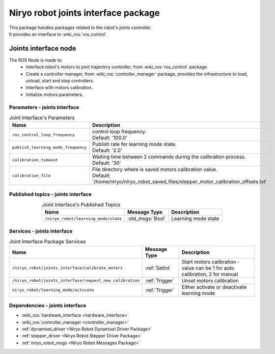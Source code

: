 Niryo robot joints interface package
====================================

| This package handles packages related to the robot's joints controller.
| It provides an interface to :wiki_ros:`ros_control`.

Joints interface node
--------------------------
The ROS Node is made to:
 - Interface robot's motors to joint trajectory controller, from :wiki_ros:`ros_control` package.
 - Create a controller manager, from :wiki_ros:`controller_manager` package, provides the infrastructure to load, unload, start and stop controllers.
 - Interface with motors calibration.
 - Initialize motors parameters.


Parameters - joints interface
^^^^^^^^^^^^^^^^^^^^^^^^^^^^^^^^^^^^^^^^

.. list-table:: Joint Interface's Parameters 
   :header-rows: 1
   :widths: auto
   :stub-columns: 0
   :align: center

   *  -  Name
      -  Description
   *  -  ``ros_control_loop_frequency``
      -  | control loop frequency.
         | Default: '100.0'
   *  -  ``publish_learning_mode_frequency``
      -  | Publish rate for learning mode state.
         | Default: '2.0'
   *  -  ``calibration_timeout``
      -  | Waiting time between 2 commands during the calibration process.
         | Default: '30'
   *  -  ``calibration_file``
      -  | File directory where is saved motors calibration value.
         | Default: '/home/niryo/niryo_robot_saved_files/stepper_motor_calibration_offsets.txt'

Published topics - joints interface
^^^^^^^^^^^^^^^^^^^^^^^^^^^^^^^^^^^^^^^

.. list-table:: Joint Interface's Published Topics
   :header-rows: 1
   :widths: auto
   :stub-columns: 0
   :align: center

   *  -  Name
      -  Message Type
      -  Description
   *  -  ``/niryo_robot/learning_mode/state``
      -  :std_msgs:`Bool`
      -  Learning mode state

Services - joints interface
^^^^^^^^^^^^^^^^^^^^^^^^^^^^^^^^^^^^^^^

.. list-table:: Joint Interface Package Services
   :header-rows: 1
   :widths: auto
   :stub-columns: 0
   :align: center

   *  -  Name
      -  Message Type
      -  Description
   *  -  ``/niryo_robot/joints_interface/calibrate_motors``
      -  :ref:`SetInt`
      -  Start motors calibration - value can be 1 for auto calibration, 2 for manual
   *  -  ``/niryo_robot/joints_interface/request_new_calibration``
      -  :ref:`Trigger`
      -  Unset motors calibration
   *  -  ``niryo_robot/learning_mode/activate``
      -  :ref:`Trigger`
      -  Either activate or deactivate learning mode

Dependencies - joints interface
^^^^^^^^^^^^^^^^^^^^^^^^^^^^^^^^^^^^^^^^

- :wiki_ros:`hardware_interface <hardware_interface>`
- :wiki_ros:`controller_manager <controller_manager>`
- :ref:`dynamixel_driver <Niryo Robot Dynamixel Driver Package>`
- :ref:`stepper_driver <Niryo Robot Stepper Driver Package>`
- :ref:`niryo_robot_msgs <Niryo Robot Messages Package>`
